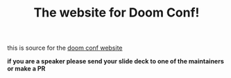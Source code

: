 #+TITLE: The website for Doom Conf!

this is source for the [[https://doomconf.netlify.app][doom conf website]]

*if you are a speaker please send your slide deck to one of the maintainers or
make a PR*
